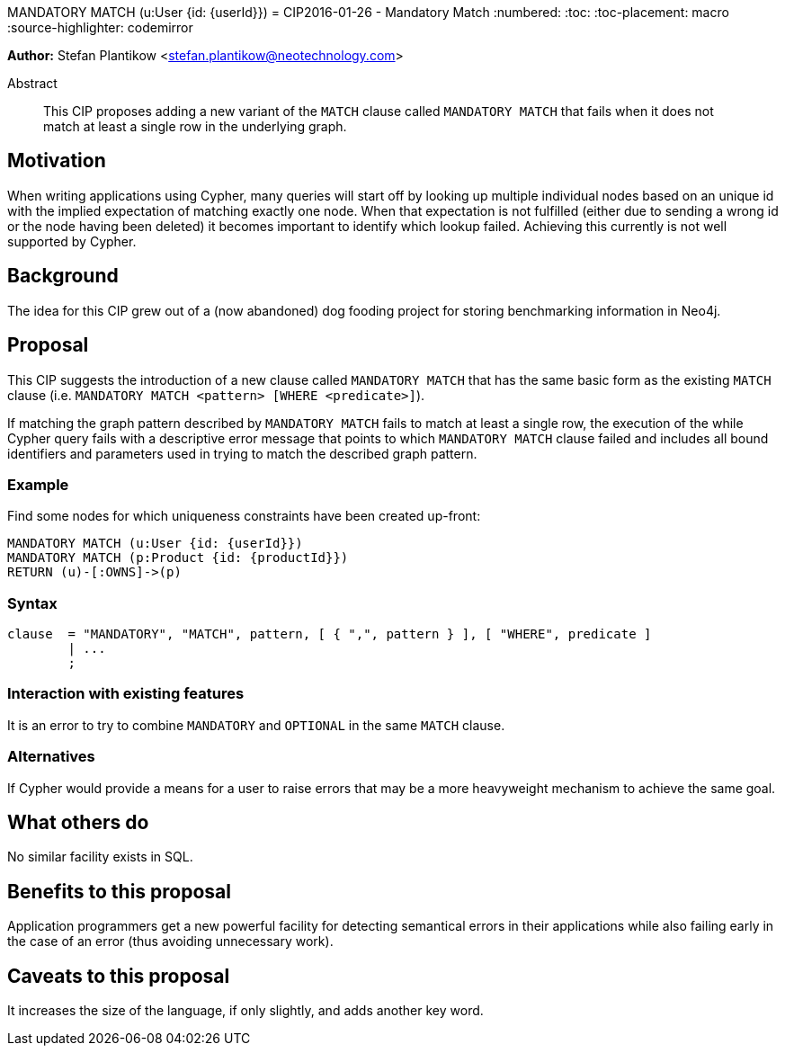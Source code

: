 MANDATORY MATCH (u:User {id: {userId}})
= CIP2016-01-26 - Mandatory Match
:numbered:
:toc:
:toc-placement: macro
:source-highlighter: codemirror

*Author:* Stefan Plantikow <stefan.plantikow@neotechnology.com>

[abstract]
.Abstract
--
This CIP proposes adding a new variant of the `MATCH` clause called `MANDATORY MATCH` that fails when it does not match at least a single row in the underlying graph.
--

toc::[]

== Motivation

When writing applications using Cypher, many queries will start off by looking up multiple individual nodes based on an unique id with the implied expectation of matching exactly one node. When that expectation is not fulfilled (either due to sending a wrong id or the node having been deleted) it becomes important to identify which lookup failed. Achieving  this currently is not well supported by Cypher.

== Background

The idea for this CIP grew out of a (now abandoned) dog fooding project for storing benchmarking information in Neo4j.

== Proposal

This CIP suggests the introduction of a new clause called `MANDATORY MATCH` that has the same basic form as the existing `MATCH` clause (i.e. `MANDATORY MATCH <pattern> [WHERE <predicate>]`).

If matching the graph pattern described by `MANDATORY MATCH` fails to match at least a single row, the execution of the while Cypher query fails with a descriptive error message that points to which `MANDATORY MATCH` clause failed and
includes all bound identifiers and parameters used in trying to match the described graph pattern.

=== Example

Find some nodes for which uniqueness constraints have been created up-front:

[source, cypher]
----
MANDATORY MATCH (u:User {id: {userId}})
MANDATORY MATCH (p:Product {id: {productId}})
RETURN (u)-[:OWNS]->(p)
----

=== Syntax

[source, ebnf]
----
clause  = "MANDATORY", "MATCH", pattern, [ { ",", pattern } ], [ "WHERE", predicate ]
        | ...
        ;
----

=== Interaction with existing features

It is an error to try to combine `MANDATORY` and `OPTIONAL` in the same `MATCH` clause.

=== Alternatives

If Cypher would provide a means for a user to raise errors that may be a more heavyweight mechanism to achieve the same goal.

== What others do

No similar facility exists in SQL.

== Benefits to this proposal

Application programmers get a new powerful facility for detecting semantical errors in their applications while
also failing early in the case of an error (thus avoiding unnecessary work).

== Caveats to this proposal

It increases the size of the language, if only slightly, and adds another key word.

